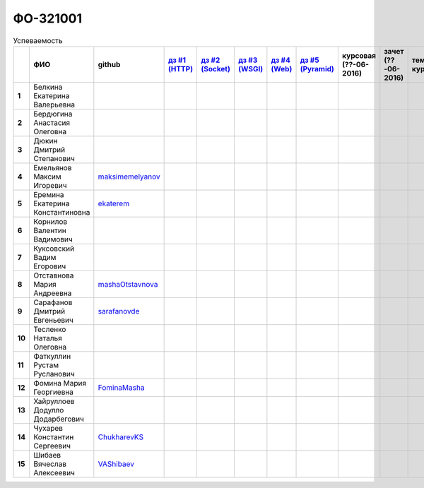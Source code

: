 ФО-321001
=========

.. list-table:: Успеваемость
   :header-rows: 1
   :stub-columns: 1

   * -
     - ФИО
     - github
     - |dz1|_
     - |dz2|_
     - |dz3|_
     - |dz4|_
     - |dz5|_
     - курсовая (??-06-2016)
     - зачет (??-06-2016)
     - тема курсовой
   * - 1
     - Белкина Екатерина Валерьевна
     -
     -
     -
     -
     -
     -
     -
     -
     -
   * - 2
     - Бердюгина Анастасия Олеговна
     -
     -
     -
     -
     -
     -
     -
     -
     -
   * - 3
     - Дюкин Дмитрий Степанович
     -
     -
     -
     -
     -
     -
     -
     -
     -
   * - 4
     - Емельянов Максим Игоревич
     - maksimemelyanov_
     -
     -
     -
     -
     -
     -
     -
     -
   * - 5
     - Еремина Екатерина Константиновна
     - ekaterem_
     -
     -
     -
     -
     -
     -
     -
     -
   * - 6
     - Корнилов Валентин Вадимович
     -
     -
     -
     -
     -
     -
     -
     -
     -
   * - 7
     - Куксовский Вадим Егорович
     -
     -
     -
     -
     -
     -
     -
     -
     -
   * - 8
     - Отставнова Мария Андреевна
     - mashaOtstavnova_
     -
     -
     -
     -
     -
     -
     -
     -
   * - 9
     - Сарафанов Дмитрий Евгеньевич
     - sarafanovde_
     -
     -
     -
     -
     -
     -
     -
     -
   * - 10
     - Тесленко Наталья Олеговна
     -
     -
     -
     -
     -
     -
     -
     -
     -
   * - 11
     - Фаткуллин Рустам Русланович
     -
     -
     -
     -
     -
     -
     -
     -
     -
   * - 12
     - Фомина Мария Георгиевна
     - FominaMasha_
     -
     -
     -
     -
     -
     -
     -
     -
   * - 13
     - Хайруллоев Додулло Додарбегович
     -
     -
     -
     -
     -
     -
     -
     -
     -
   * - 14
     - Чухарев Константин Сергеевич
     - ChukharevKS_
     -
     -
     -
     -
     -
     -
     -
     -
   * - 15
     - Шибаев Вячеслав Алексеевич
     - VAShibaev_
     -
     -
     -
     -
     -
     -
     -
     -

.. CheckPoints

.. |dz1| replace:: дз #1 (HTTP)
.. |dz2| replace:: дз #2 (Socket)
.. |dz3| replace:: дз #3 (WSGI)
.. |dz4| replace:: дз #4 (Web)
.. |dz5| replace:: дз #5 (Pyramid)
.. _dz1: http://lectureskpd.readthedocs.org/kpd/_checkpoint.html
.. _dz2: http://lecturesnet.readthedocs.org/net/_checkpoint.html
.. _dz3: http://lectures.uralbash.ru/en/latest/5.web.server/_checkpoint.html
.. _dz4: http://lectures.uralbash.ru/en/latest/6.www.sync/2.codding/_checkpoint.html
.. _dz5: http://lectures.uralbash.ru/en/latest/6.www.sync/3.framework/pyramid/_checkpoint.html

.. GitHub

.. _ChukharevKS: https://github.com/ChukharevKS
.. _FominaMasha: https://github.com/FominaMasha
.. _VAShibaev: https://github.com/VAShibaev
.. _mashaOtstavnova: https://github.com/mashaOtstavnova
.. _sarafanovde: https://github.com/sarafanovde
.. _maksimemelyanov: https://github.com/maksimemelyanov 
.. _ekaterem: https://github.com/ekaterem
.. Домашняя работа #1

.. |0.dz1.1| replace:: 1
.. _0.dz1.1: https://github.com/MrEqu/HomeWorks/releases/tag/homework1
.. |0.dz1.2-4| replace:: 2-4
.. _0.dz1.2-4: https://gist.github.com/MrEqu/5bdcae16620c09a46cc6

.. Домашняя работа #2


.. Домашняя работа #3


.. Домашняя работа #4

.. Домашняя работа #5

.. Курсовая работа

.. |0.curs| replace:: "Интерактивная библиотека жанров музыки"
.. _0.curs: https://github.com/LZIM-94/Web-Music-Library

